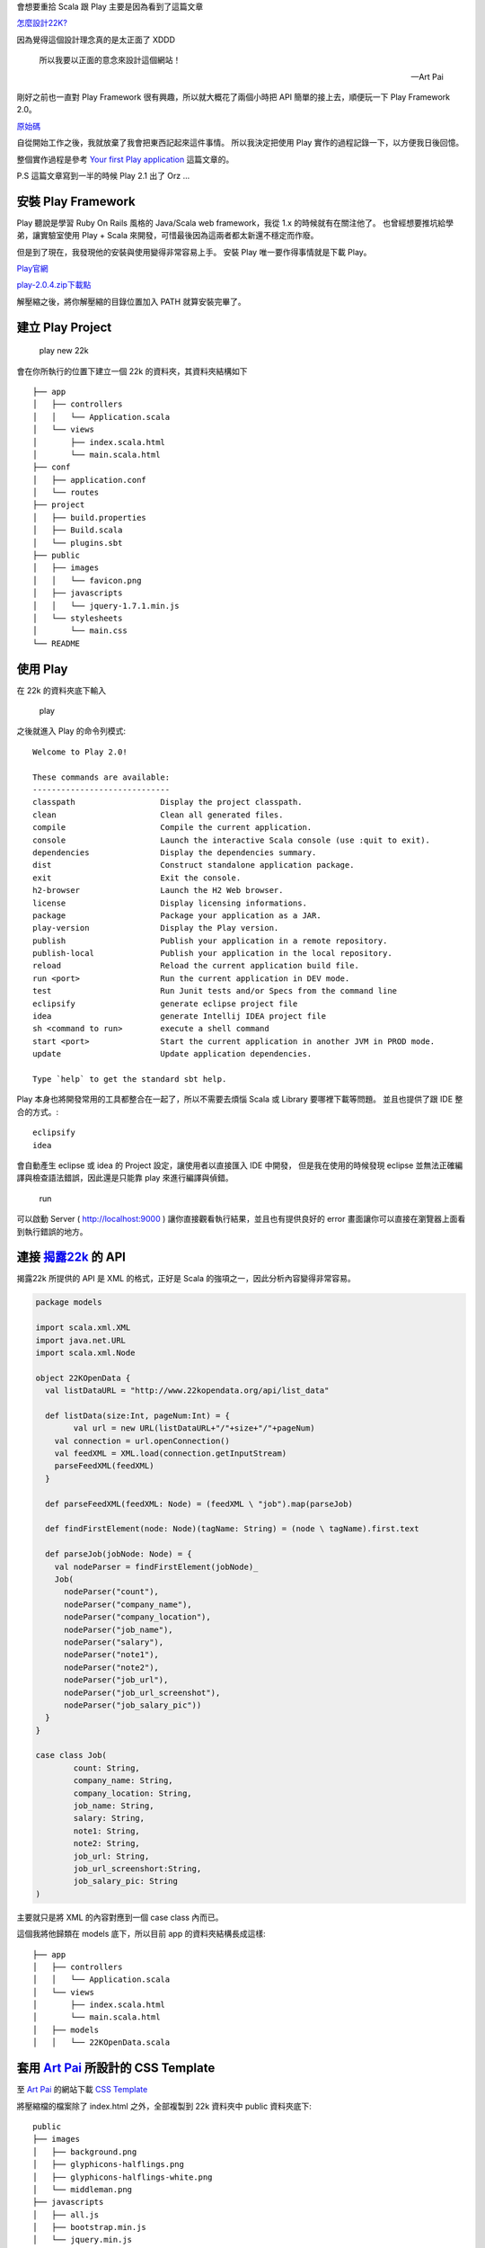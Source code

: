 .. title: Scala 使用 Play 筆記 (1)
.. slug: play-note-1
.. date: 2013/02/02 09:11
.. tags: Other
.. link: 

會想要重拾 Scala 跟 Play 主要是因為看到了這篇文章

`怎麼設計22K?`_

因為覺得這個設計理念真的是太正面了 XDDD 

    所以我要以正面的意念來設計這個網站！

    -- Art Pai 

剛好之前也一直對 Play Framework 很有興趣，所以就大概花了兩個小時把 API 簡單的接上去，順便玩一下 Play Framework 2.0。

`原始碼`_ 

自從開始工作之後，我就放棄了我會把東西記起來這件事情。
所以我決定把使用 Play 實作的過程記錄一下，以方便我日後回憶。

整個實作過程是參考 `Your first Play application`_ 這篇文章的。

P.S 這篇文章寫到一半的時候 Play 2.1 出了 Orz ...

.. TEASER_END

安裝 Play Framework
--------------------------------------------

Play 聽說是學習 Ruby On Rails 風格的 Java/Scala web framework，我從 1.x 的時候就有在關注他了。
也曾經想要推坑給學弟，讓實驗室使用 Play + Scala 來開發，可惜最後因為這兩者都太新還不穩定而作廢。

但是到了現在，我發現他的安裝與使用變得非常容易上手。
安裝 Play 唯一要作得事情就是下載 Play。

Play官網_

`play-2.0.4.zip下載點`_

解壓縮之後，將你解壓縮的目錄位置加入 PATH 就算安裝完畢了。

建立 Play Project
--------------------------------------------

	play new 22k

.. figure:: https://dl.dropbox.com/u/15537823/Blog/Play%E7%AD%86%E8%A8%98/CreateProject.png

會在你所執行的位置下建立一個 22k 的資料夾，其資料夾結構如下 ::

	├── app
	│   ├── controllers
	│   │   └── Application.scala
	│   └── views
	│       ├── index.scala.html
	│       └── main.scala.html
	├── conf
	│   ├── application.conf
	│   └── routes
	├── project
	│   ├── build.properties
	│   ├── Build.scala
	│   └── plugins.sbt
	├── public
	│   ├── images
	│   │   └── favicon.png
	│   ├── javascripts
	│   │   └── jquery-1.7.1.min.js
	│   └── stylesheets
	│       └── main.css
	└── README

使用 Play
-------------------------------------------

在 22k 的資料夾底下輸入

	play

.. figure:: https://dl.dropbox.com/u/15537823/Blog/Play%E7%AD%86%E8%A8%98/StartPlay.png

之後就進入 Play 的命令列模式::

	Welcome to Play 2.0!

	These commands are available:
	-----------------------------
	classpath                  Display the project classpath.
	clean                      Clean all generated files.
	compile                    Compile the current application.
	console                    Launch the interactive Scala console (use :quit to exit).
	dependencies               Display the dependencies summary.
	dist                       Construct standalone application package.
	exit                       Exit the console.
	h2-browser                 Launch the H2 Web browser.
	license                    Display licensing informations.
	package                    Package your application as a JAR.
	play-version               Display the Play version.
	publish                    Publish your application in a remote repository.
	publish-local              Publish your application in the local repository.
	reload                     Reload the current application build file.
	run <port>                 Run the current application in DEV mode.
	test                       Run Junit tests and/or Specs from the command line
	eclipsify                  generate eclipse project file
	idea                       generate Intellij IDEA project file
	sh <command to run>        execute a shell command 
	start <port>               Start the current application in another JVM in PROD mode.
	update                     Update application dependencies.

	Type `help` to get the standard sbt help.

Play 本身也將開發常用的工具都整合在一起了，所以不需要去煩惱 Scala 或 Library 要哪裡下載等問題。
並且也提供了跟 IDE 整合的方式。::

	eclipsify
	idea

會自動產生 eclipse 或 idea 的 Project 設定，讓使用者以直接匯入 IDE 中開發，
但是我在使用的時候發現 eclipse 並無法正確編譯與檢查語法錯誤，因此還是只能靠 play 來進行編譯與偵錯。

	run

可以啟動 Server ( http://localhost:9000 ) 讓你直接觀看執行結果，並且也有提供良好的 error 畫面讓你可以直接在瀏覽器上面看到執行錯誤的地方。

.. figure:: https://dl.dropbox.com/u/15537823/Blog/Play%E7%AD%86%E8%A8%98/RunPlay.png

連接 `揭露22k`_ 的 API
---------------------------------------------

揭露22k 所提供的 API 是 XML 的格式，正好是 Scala 的強項之一，因此分析內容變得非常容易。

.. code-block:: scala

	package models

	import scala.xml.XML
	import java.net.URL
	import scala.xml.Node

	object 22KOpenData {
	  val listDataURL = "http://www.22kopendata.org/api/list_data"

	  def listData(size:Int, pageNum:Int) = {
		val url = new URL(listDataURL+"/"+size+"/"+pageNum)
	    val connection = url.openConnection()
	    val feedXML = XML.load(connection.getInputStream)
	    parseFeedXML(feedXML)
	  }

	  def parseFeedXML(feedXML: Node) = (feedXML \ "job").map(parseJob)

	  def findFirstElement(node: Node)(tagName: String) = (node \ tagName).first.text

	  def parseJob(jobNode: Node) = {
	    val nodeParser = findFirstElement(jobNode)_
	    Job(
	      nodeParser("count"),
	      nodeParser("company_name"),
	      nodeParser("company_location"),
	      nodeParser("job_name"),
	      nodeParser("salary"),
	      nodeParser("note1"),
	      nodeParser("note2"),
	      nodeParser("job_url"),
	      nodeParser("job_url_screenshot"),
	      nodeParser("job_salary_pic"))
	  }
	}

	case class Job(
		count: String,
		company_name: String,
		company_location: String,
		job_name: String,
		salary: String,
		note1: String,
		note2: String,
		job_url: String,
		job_url_screenshort:String,
		job_salary_pic: String
	)

主要就只是將 XML 的內容對應到一個 case class 內而已。

這個我將他歸類在 models 底下，所以目前 app 的資料夾結構長成這樣::

	├── app
	│   ├── controllers
	│   │   └── Application.scala
	│   └── views
	│       ├── index.scala.html
	│       └── main.scala.html
	│   ├── models
	│   │   └── 22KOpenData.scala

套用 `Art Pai`_ 所設計的 CSS Template
---------------------------------------------

至 `Art Pai`_ 的網站下載 `CSS Template`_

將壓縮檔的檔案除了 index.html 之外，全部複製到 22k 資料夾中 public 資料夾底下::

	public
	├── images
	│   ├── background.png
	│   ├── glyphicons-halflings.png
	│   ├── glyphicons-halflings-white.png
	│   └── middleman.png
	├── javascripts
	│   ├── all.js
	│   ├── bootstrap.min.js
	│   └── jquery.min.js
	└── stylesheets
	│   ├── all.css
	│   ├── bootstrap.min.css
	│   ├── bootstrap-responsive.min.css
	│   └── normalize.css

建立 Controller
----------------------------------------------

Play 設定 routes 的方式非常的直覺（遠望 struts 1.x Orz）::

	# Routes
	# This file defines all application routes (Higher priority routes first)
	# ~~~~

	# Home page
	GET     /                           controllers.Application.index

	# Tasks          
	GET		/jobs/:pageNum				controllers.Application.jobs(pageNum: Int)

	# Map static resources from the /public folder to the /assets URL path
	GET     /assets/*file               controllers.Assets.at(path="/public", file)

可以直接將 path 與 function 做對應。

配合 API 的設計方式，所以我直接增加了一個 

	/jobs/:pageNum

的路徑，對應 `揭露22k`_ 的 

	http://www.22kopendata.org/api/list_data/(每頁筆數,最大20)/(目前頁數)

筆數則對應 Art Pai 的設計每頁 9 筆。

.. code-block:: scala

	package controllers

	import play.api._
	import play.api.mvc._
	import play.api.data._
	import play.api.data.Forms._
	import models._

	object Application extends Controller {
	  
	  val rowSize = 3
	  
	  def index = Action {
	    Redirect(routes.Application.jobs(1))
	  }
	  
	  def jobs(pageNum:Int = 1) = Action {
	    val dataList = OpenDataAPI.listData(9,pageNum).toList
		Ok(views.html.index(dataList.grouped(rowSize).toList, dataList.size < 9 ? 1:pageNum + 1 ))
	  }
	  
	}

之後 index 這個 function 再 redirect 至 jobs 這個 function 並且預設值為 page 1。

建立 View
-------------------------------------------------------------

參考 Art Pai 的 index.html 來建立 view。

**view 的 參數**

在 view 的檔案裡面，雖然是 html 的格式，但是我們還是可以在這裡面使用 scala 的語法。
所以要表示這個 view 可以接收兩個參數的話，使用 @ 作為跳脫符號

	@(jobrows: List[List[Job]], nextPageNum: Int)
	@import helper._

對應到 controller 的 

.. code-block:: scala

	Ok(views.html.index(dataList.grouped(rowSize).toList, dataList.size < 9 ? 1:pageNum + 1 ))

可是個人覺得不應該在 view 裡面放太多邏輯，否則會讓 view 的權責太複雜。

**修改 css 的 include 路徑**

.. code-block:: html

	<link href="@routes.Assets.at("stylesheets/bootstrap.min.css")" media="screen" rel="stylesheet" type="text/css" />
	<link href="@routes.Assets.at("stylesheets/all.css")" media="screen" rel="stylesheet" type="text/css" />
	<script src="@routes.Assets.at("javascripts/jquery.min.js")" type="text/javascript"></script>
	<script src="@routes.Assets.at("javascripts/bootstrap.min.js")" type="text/javascript"></script>

其中的

	@routes.Assets.at("stylesheets/bootstrap.min.css")

對應到 route 中預設的::

	# Map static resources from the /public folder to the /assets URL path
	GET     /assets/*file               controllers.Assets.at(path="/public", file)

也就是連結到 public 資料夾中的 stylesheets/bootstrap.min.css。

**使用 for 迴圈**

在接收了 List 型態的 Job 資料之後，就可以使用 for 迴圈來處理，不要手工複製 1, 2 ,3 ... 的貼上 Orz。
我看過類似的程式碼，非常的 ...

.. code-block:: scala

        @for(jobrow <- jobrows){
        <div class="row">
           @for(job <- jobrow){
           <div class="span4">
              <article class="job">
                 <header class="clearfix">
                    <div class="meta">
                       <span class="count">@job.count</span>
                    </div>
                    <div class="more">
                       <a href="#job-detail@job.count" data-toggle="modal">詳細資訊</a>
                    </div>
                 </header>
                 <div class="card">
                    <div class="card-body">
                       <h1>@job.company_name</h1>
                       <p>@job.job_name</p>
                    </div>
                    <div class="card-footer">	                          
                       <span class="label label-important">@job.note1</span>
                       <span class="label label-info">@job.note2</span>	                           
                    </div>
                 </div>
              </article>
           </div>
           }
        </div>
        }

這邊我用了兩個 for 迴圈來處理九宮格的排版方式（第一個 for 處理 row，第二個處理 job 的資料）

在這裡面可以看到 

	@job.company_name

之類的語法，這代表直接存取這個變數。

下面是 index.scala.html 的完整內容。

.. code-block:: html

	@(jobrows: List[List[Job]], nextPageNum: Int)
	@import helper._
	@main("22K Job Board") {
	<!doctype html>
	<html>
	   <head>
	      <meta charset="utf-8" />
	      <!-- Always force latest IE rendering engine or request Chrome Frame -->
	      <meta content="IE=edge,chrome=1" http-equiv="X-UA-Compatible" />
	      <!-- Use title if it's in the page YAML frontmatter -->
	      <title>22K Job Board</title>
	      <link href="@routes.Assets.at("stylesheets/bootstrap.min.css")" media="screen" rel="stylesheet" type="text/css" />
	      <link href="@routes.Assets.at("stylesheets/all.css")" media="screen" rel="stylesheet" type="text/css" />
	      <script src="@routes.Assets.at("javascripts/jquery.min.js")" type="text/javascript"></script>
	      <script src="@routes.Assets.at("javascripts/bootstrap.min.js")" type="text/javascript"></script>
	   </head>
	   <body class="index">
	      <div class="navbar navbar-fixed-top">
	         <div class="navbar-inner">
	            <div class="container">
	               <a class="brand" href="1">22K Job Board <span class="slogan">22K也有超級好工作</span></a>
	            </div>
	         </div>
	      </div>
	      <div id="main">
	         <div class="container">
	            @for(jobrow <- jobrows){
	            <div class="row">
	               @for(job <- jobrow){
	               <div class="span4">
	                  <article class="job">
	                     <header class="clearfix">
	                        <div class="meta">
	                           <span class="count">@job.count</span>
	                        </div>
	                        <div class="more">
	                           <a href="#job-detail@job.count" data-toggle="modal">詳細資訊</a>
	                        </div>
	                     </header>
	                     <div class="card">
	                        <div class="card-body">
	                           <h1>@job.company_name</h1>
	                           <p>@job.job_name</p>
	                        </div>
	                        <div class="card-footer">	                          
	                           <span class="label label-important">@job.note1</span>
	                           <span class="label label-info">@job.note2</span>	                           
	                        </div>
	                     </div>
	                  </article>
	               </div>
	               }
	            </div>
	            }
	         </div>
	         <div class="more-job">
	            <a href="@nextPageNum" class="btn btn-large btn-block">更多學習機會</a>
	         </div>
	      </div>
	      </div>
	      <footer id="footer">
	         <div class="container">
	            <blockquote>
	               <p>同樣在「22K 薪水」這條垂直虛線上，有超級爛的工作，也有超級好的工作，端看你如何選擇。事實上，同樣在任何薪資水準的垂直線上，都有超級爛的工作，也有超級好的工作。
	               </p>
	               <small>Mr Jamie <cite title="Source Title">林之晨</cite></small>
	            </blockquote>
	            <blockquote>
	               <p>所以重點根本不是 22K，重點是年輕人，既然你的政府、你的學校已經誤了你，你該用什麼方法，找到願意教你的師父，花 1 萬個小時跟他學習，最後變成炙手可熱，有超強戰力的人才。那時什麼 22K，花 100K 也不一定請得動你。
	               </p>
	               <small>Mr Jamie <cite title="Source Title">林之晨</cite></small>
	            </blockquote>
	         </div>
	      </footer>
	      @for(jobrow <- jobrows){
	      @for(job <- jobrow){
	      <div id="job-detail@job.count" class="modal job-detail hide fade">
	         <div class="modal-header">
	            <button type="button" class="close" data-dismiss="modal" aria-hidden="true">&times;</button>
	            <h3><span class="salary">月薪 @job.salary 元</span>的學習機會！</h3>
	         </div>
	         <div class="modal-body">
	            <table class="table table-bordered">
	               <tr>
	                  <th>學習環境</th>
	                  <td>@job.company_name</td>
	                  <th>學習職位</th>
	                  <td>@job.job_name</td>
	               </tr>
	               <tr>
	                  <th>學習地點</th>
	                  <td>@job.company_location</td>
	                  <th>學習內容</th>
	                  <td><a href="@job.job_url">你可以學到...</a></td>
	               </tr>
	            </table>
	         </div>
	         <div class="modal-footer">
	            <a href="@job.job_url" class="btn btn-primary btn-block btn-large">應徵職缺</a>
	         </div>
	      </div>
	      }
	      }
	   </body>
	   }

測試結果
---------------------------------------------------------------------

執行

	run

就可以在 http://localhost:9000 看到執行結果了。

部屬到 Heroku
---------------------------------------------------------------------

Heroku 現在有支援 Play framework 了，所以整個部屬的過程也非常簡單。
可以參考 `Getting Started with Play! on Heroku`_。




.. _怎麼設計22K?: http://minipai.tumblr.com/post/41882685541/22k
.. _原始碼: https://github.com/Swind/22k
.. _Play官網: http://www.playframework.org/
.. _play-2.0.4.zip下載點: http://download.playframework.org/releases/play-2.0.4.zip
.. _Your first Play application: http://www.playframework.org/documentation/2.1-RC4/ScalaTodoList
.. _Art Pai: http://minipai.tumblr.com/
.. _CSS Template: http://cl.ly/MYmn
.. _揭露22k: http://www.22kopendata.org/
.. _Getting Started with Play! on Heroku: https://devcenter.heroku.com/articles/play